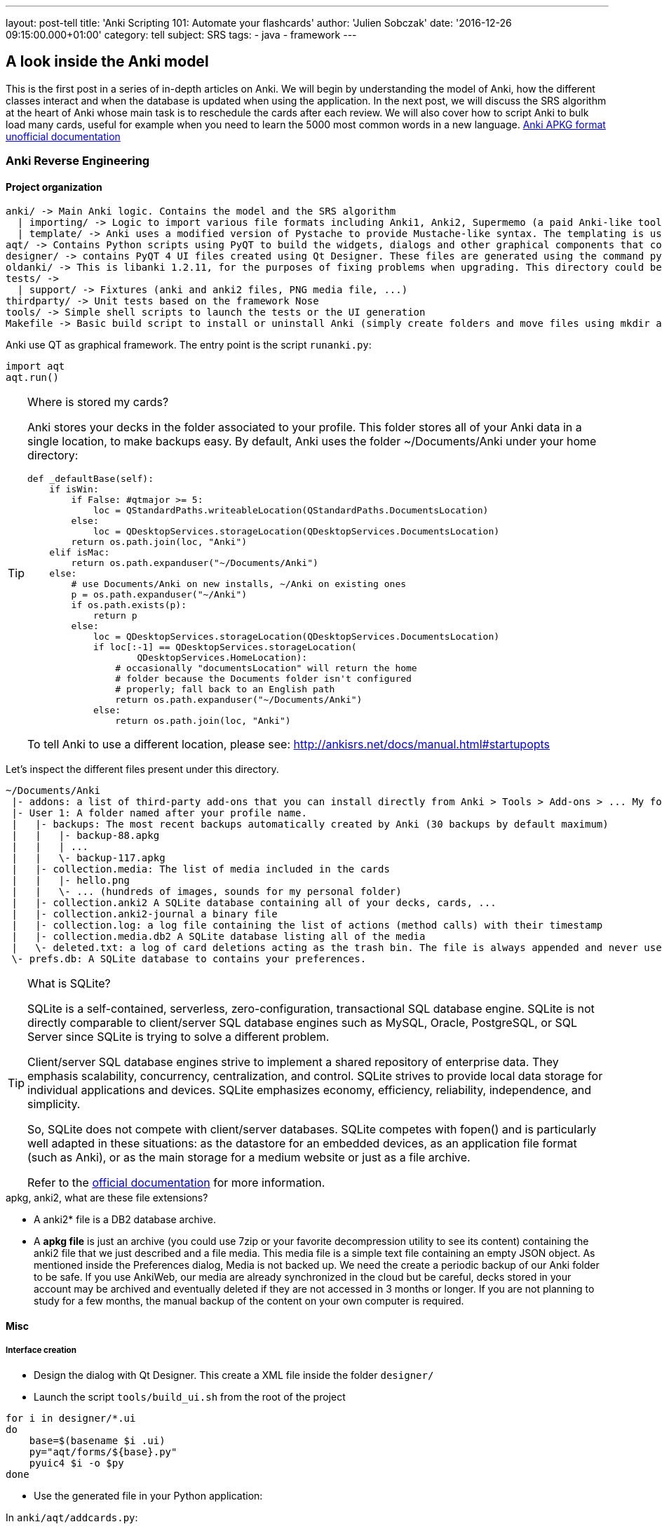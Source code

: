 ---
layout: post-tell
title: 'Anki Scripting 101: Automate your flashcards'
author: 'Julien Sobczak'
date: '2016-12-26 09:15:00.000+01:00'
category: tell
subject: SRS
tags:
- java
- framework
---


== A look inside the Anki model

This is the first post in a series of in-depth articles on Anki. We will begin by understanding the model of Anki, how the different classes interact and when the database is updated when using the application. In the next post, we will discuss the SRS algorithm at the heart of Anki whose main task is to reschedule the cards after each review. We will also cover how to script Anki to bulk load many cards, useful for example when you need to learn the 5000 most common words in a new language.
http://decks.wikia.com/wiki/Anki_APKG_format_documentation[Anki APKG format unofficial documentation]

=== Anki Reverse Engineering


==== Project organization

----
anki/ -> Main Anki logic. Contains the model and the SRS algorithm
  | importing/ -> Logic to import various file formats including Anki1, Anki2, Supermemo (a paid Anki-like tool)
  | template/ -> Anki uses a modified version of Pystache to provide Mustache-like syntax. The templating is using to render flashcards' content.
aqt/ -> Contains Python scripts using PyQT to build the widgets, dialogs and other graphical components that composed the Anki Desktop Application.
designer/ -> contains PyQT 4 UI files created using Qt Designer. These files are generated using the command pyuic4.
oldanki/ -> This is libanki 1.2.11, for the purposes of fixing problems when upgrading. This directory could be ignored.
tests/ ->
  | support/ -> Fixtures (anki and anki2 files, PNG media file, ...)
thirdparty/ -> Unit tests based on the framework Nose
tools/ -> Simple shell scripts to launch the tests or the UI generation
Makefile -> Basic build script to install or uninstall Anki (simply create folders and move files using mkdir and mv Unix commands)
----

Anki use QT as graphical framework. The entry point is the script `runanki.py`:

[source,python]
----
import aqt
aqt.run()
----



[TIP]
.Where is stored my cards?
====
Anki stores your decks in the folder associated to your profile. This folder stores all of your Anki data in a single location, to make backups easy. By default, Anki uses the folder ~/Documents/Anki under your home directory:

[source,python]
----
def _defaultBase(self):
    if isWin:
        if False: #qtmajor >= 5:
            loc = QStandardPaths.writeableLocation(QStandardPaths.DocumentsLocation)
        else:
            loc = QDesktopServices.storageLocation(QDesktopServices.DocumentsLocation)
        return os.path.join(loc, "Anki")
    elif isMac:
        return os.path.expanduser("~/Documents/Anki")
    else:
        # use Documents/Anki on new installs, ~/Anki on existing ones
        p = os.path.expanduser("~/Anki")
        if os.path.exists(p):
            return p
        else:
            loc = QDesktopServices.storageLocation(QDesktopServices.DocumentsLocation)
            if loc[:-1] == QDesktopServices.storageLocation(
                    QDesktopServices.HomeLocation):
                # occasionally "documentsLocation" will return the home
                # folder because the Documents folder isn't configured
                # properly; fall back to an English path
                return os.path.expanduser("~/Documents/Anki")
            else:
                return os.path.join(loc, "Anki")
----

To tell Anki to use a different location, please see: http://ankisrs.net/docs/manual.html#startupopts
====

Let's inspect the different files present under this directory.

----
~/Documents/Anki
 |- addons: a list of third-party add-ons that you can install directly from Anki > Tools > Add-ons > ... My folder is empty as I have no add-ons installed.
 |- User 1: A folder named after your profile name.
 |   |- backups: The most recent backups automatically created by Anki (30 backups by default maximum)
 |   |   |- backup-88.apkg
 |   |   | ...
 |   |   \- backup-117.apkg
 |   |- collection.media: The list of media included in the cards
 |   |   |- hello.png
 |   |   \- ... (hundreds of images, sounds for my personal folder)
 |   |- collection.anki2 A SQLite database containing all of your decks, cards, ...
 |   |- collection.anki2-journal a binary file
 |   |- collection.log: a log file containing the list of actions (method calls) with their timestamp
 |   |- collection.media.db2 A SQLite database listing all of the media
 |   \- deleted.txt: a log of card deletions acting as the trash bin. The file is always appended and never used directly by Anki.
 \- prefs.db: A SQLite database to contains your preferences.
----


[TIP]
.What is SQLite?
====
SQLite is a self-contained, serverless, zero-configuration, transactional SQL database engine. SQLite is not directly comparable to client/server SQL database engines such as MySQL, Oracle, PostgreSQL, or SQL Server since SQLite is trying to solve a different problem.

Client/server SQL database engines strive to implement a shared repository of enterprise data. They emphasis scalability, concurrency, centralization, and control. SQLite strives to provide local data storage for individual applications and devices. SQLite emphasizes economy, efficiency, reliability, independence, and simplicity.

So, SQLite does not compete with client/server databases. SQLite competes with fopen() and is particularly well adapted in these situations: as the datastore for an embedded devices, as an application file format (such as Anki), or as the main storage for a medium website or just as a file archive.

Refer to the https://www.sqlite.org/[official documentation] for more information.
====



[TIP]
.apkg, anki2, what are these file extensions?
- A anki2* file is a DB2 database archive.
- A *apkg file* is just an archive (you could use 7zip or your favorite decompression utility to see its content) containing the anki2 file that we just described and a file media. This media file is a simple text file containing an empty JSON object. As mentioned inside the Preferences dialog, Media is not backed up. We need the create a periodic backup of our Anki folder to be safe. If you use AnkiWeb, our media are already synchronized in the cloud but be careful, decks stored in your account may be archived and eventually deleted if they are not accessed in 3 months or longer. If you are not planning to study for a few months, the manual backup of the content on your own computer is required.



==== Misc

===== Interface creation

- Design the dialog with Qt Designer. This create a XML file inside the folder `designer/`

- Launch the script `tools/build_ui.sh` from the root of the project

[source,python]
----
for i in designer/*.ui
do
    base=$(basename $i .ui)
    py="aqt/forms/${base}.py"
    pyuic4 $i -o $py
done
----

- Use the generated file in your Python application:

In `anki/aqt/addcards.py`:

[source,python]
----
form = aqt.forms.addcards.Ui_Dialog()
----





=== Anki Database Schema

The best online description of the database schema is available on GitHub under the Android application source:
https://github.com/ankidroid/Anki-Android/wiki/Database-Structure

[TIP]
.How to inspect the Anki database?
- Download the SQLite DB Browser: http://sqlitebrowser.org/
- Unzip the .apkg file that has been generated
- Open the collection.anki2 with SQLiteBrowser (launch the executable on Windows) (be sure to consider all file extensions)
- You should see dialog like this:

image::{{ '/posts_resources/2016-12-26-anki-scripting/sqlitebrowser-anki2-collection.png' | prepend: site.baseurl}}


[source,sql]
----
-- Cards are what you review.
-- There can be multiple cards for each note, as determined by the Template.
CREATE TABLE cards (
    id              integer primary key,   -- The card id, could be generated randomly
                                           -- Anki uses the epoch milliseconds of when the card was created
    nid             integer not null,      -- nodes.id
    did             integer not null,      -- deck id (available in col table)
    ord             integer not null,      -- ordinal : identifies which of the card templates it corresponds to
                                           -- valid values are from 0 to num templates - 1
                                           -- see the model JSON representation (field tmpls)
    mod             integer not null,      -- modificaton time as epoch seconds
    usn             integer not null,      -- update sequence number: used to figure out diffs when syncing with AnkiWeb.
                                           -- value of -1 indicates changes that need to be pushed to server.
                                           --  usn < server usn indicates changes that need to be pulled from server.
    type            integer not null,      -- 0=new, 1=learning, 2=due
    queue           integer not null,      -- Same as type, but -1=suspended, -2=user buried, -3=sched buried
    due             integer not null,      -- Due is used differently for different card types:
                                           --   new queue: note id or random int
                                           --   due/rev queue: integer day, relative to the collection's creation time
                                           --   learning queue: integer timestamp
    ivl             integer not null,      -- interval (used in SRS algorithm). Negative = seconds, possitive = days
    factor          integer not null,      -- factor (used in SRS algorithm)
    reps            integer not null,      -- The number of reviews (used in SRS algorithm)
    lapses          integer not null,      -- The number of times the card went from a "was answered correctly"
                                           -- to "was answered incorrectly" state (used in SRS algorithm)
    left            integer not null,      -- reps left till graduation (used in SRS algorithm)
    odue            integer not null,      -- original due: only used when the card is currently in filtered deck
                                           -- (used in SRS algorithm)
    odid            integer not null,      -- original did: only used when the card is currently in filtered deck
                                           -- (used in SRS algorithm)
    flags           integer not null,      -- currently unused (always 0)
    data            text not null          -- currently unused (always empty string)
)
----

[source,sql]
----
-- The collection (contains one or many decks)
-- col contains a single row that holds various information about the collection
CREATE TABLE col (
    id              integer primary key,   -- An integer identifier (1, 2, 3,...)
                                           -- arbitrary number since there is only one row
    crt             integer not null,      -- Creation date, timestamp in seconds (1415070000 for the 2014, 4th November)
    mod             integer not null,      -- Modification date, timestamp in milliseconds.
                                           -- Last time you create a new card or study our flashcards. (
                                           -- 1466770067192 for the 2016, 24th June at 14:07)
    scm             integer not null,      -- Last schema modification date, timestamp in milliseconds
                                           -- If server scm is different from the client scm a full-sync is required
    ver             integer not null,      -- Schema version number of the record.
                                           -- Should be the same as constant SCHEMA_VERSION defined in anki/consts.py
    dty             integer not null,      -- No longer used. Use 0.
    usn             integer not null,      -- The update sequence number: used for finding diffs when syncingwith AnkiWeb
    ls              integer not null,      -- Last sync timestamp in ms.
    conf            text not null,         -- json object containing configuration options that are synced
                                           -- see below
    models          text not null,         -- json array of json objects containing the models (aka Note types)
                                           -- see below
    decks           text not null,         -- json array of json objects containing the deck
                                           -- see below
    dconf           text not null,         -- json array of json objects containing the deck options
                                           -- see below
    tags            text not null          -- a cache of tags used in the collection (probably for autocomplete etc)
                                           -- see below
)
----

Where:

- Field `conf` contains:

[source,json]
----
/* Various Deck configuration options used by the SRS algorithm */
{
    # review options
    'activeDecks': [1],                -- List of active decks
    'curDeck': 1,                      -- decks.id of the deck to highlight when opening Anki
    'newSpread': NEW_CARDS_DISTRIBUTE, -- whether new cards should be mixed with reviews, or shown first or last
                                       --   NEW_CARDS_DISTRIBUTE = 0
                                       --   NEW_CARDS_LAST = 1
                                       --   NEW_CARDS_FIRST = 2
    'collapseTime': 1200,              -- Used in SRS algorithm
    'timeLim': 0,                      -- Timeboxing limit when reviewing cards (0 => disabed)
    'estTimes': True,                  -- Unused
    'dueCounts': True,                 -- Unused
    # other config
    'curModel': None,                  -- Default model for new cards
    'nextPos': 1,                      -- "select max(due)+1 from cards where type = 0"
    'sortType': "noteFld",             -- On which columns to sort when retrieving cards? (Many options)
    'sortBackwards': False,            -- Should the order be reversed?
    'addToCur': True,                  -- add new to currently selected deck?
}
----

- Field `models` contains:

[source,json]
----
/* JSON representation of a ModelManager (anki/models.py) */
{
   ...
   "1355577990691":{
      "vers":[],
      "name":"1. Minimal Pairs",
      "tags":[],
      "did":1382740944947,
      "usn":336,
      "req":[
         [0,"any",[0,1,2,3,4,6,7]],
         [1,"any",[0,2,3,4,5,6,7]],
         [2,"all",[8]],
         [3,"all",[8]],
         [4,"all",[8,12]],
         [5,"all",[8,12]]
      ],
      "flds":[
         {"name":"Word 1",                    "media":[], "sticky":false, "rtl":false, "ord":0,  "font":"Arial", "size":20},
         {"name":"Recording 1",               "media":[], "sticky":false, "rtl":false, "ord":1,  "font":"Arial", "size":20},
         {"name":"Word 1 IPA",                "media":[], "sticky":false, "rtl":false, "ord":2,  "font":"Arial", "size":20},
         {"name":"Word 1 English",            "media":[], "sticky":false, "rtl":false, "ord":3,  "font":"Arial", "size":20},
         {"name":"Word 2",                    "media":[], "sticky":false, "rtl":false, "ord":4,  "font":"Arial", "size":20},
         {"name":"Recording 2",               "media":[], "sticky":false, "rtl":false, "ord":5,  "font":"Arial", "size":20},
         {"name":"Word 2 IPA",                "media":[], "sticky":false, "rtl":false, "ord":6,  "font":"Arial", "size":20},
         {"name":"Word 2 English",            "media":[], "sticky":false, "rtl":false, "ord":7,  "font":"Arial", "size":20},
         {"name":"Word 3",                    "media":[], "sticky":false, "rtl":false, "ord":8,  "font":"Arial", "size":20},
         {"name":"Recording 3",               "media":[], "sticky":false, "rtl":false, "ord":9,  "font":"Arial", "size":20},
         {"name":"Word 3 IPA",                "media":[], "sticky":false, "rtl":false, "ord":10, "font":"Arial", "size":20},
         {"name":"Word 3 English",            "media":[], "sticky":false, "rtl":false, "ord":11, "font":"Arial", "size":20},
         {"name":"Compare Word 2 to Word 3?", "media":[], "sticky":false, "rtl":false, "ord":12, "font":"Arial", "size":20}
      ],
      "sortf":0,
      "tmpls":[
         {
            "name":"Card 1",
            "qfmt":"<i>Do you hear</i><br><br>\n<div class=container>\n<div class=box>{{Word 1}}\n<span class=ipa>[{{Word 1 IPA}}]</span>\n<span class=translation>{{Word 1 English}}</span>\n</div>\n\n<div class=or><i> or </i></div>\n\n<div class=box>{{Word 2}}\n<span class=ipa>[{{Word 2 IPA}}]</span>\n<span class=translation>{{Word 2 English}}</span>\n</div>\n</div>\n<br>{{Recording 1}} ",
            "did":null,
            "bafmt":"",
            "afmt":"{{FrontSide}}\n\n<hr id=answer>\n\nYou heard: <div class=box>{{Word 1}}</div></b><br><br>\n\n{{Recording 1}}",
            "ord":0,
            "bqfmt":""
         },
         {
            "name":"Card 2",
            "qfmt":"<i>Do you hear</i><br><br>\n<div class=container>\n<div class=box>{{Word 1}}\n<span class=ipa>[{{Word 1 IPA}}]</span>\n<span class=translation>{{Word 1 English}}</span>\n</div>\n\n<div class=or><i> or </i></div>\n\n<div class=box>{{Word 2}}\n<span class=ipa>[{{Word 2 IPA}}]</span>\n<span class=translation>{{Word 2 English}}</span>\n</div>\n</div>\n<br>{{Recording 2}} \n\n",
            "did":null,
            "bafmt":"",
            "afmt":"{{FrontSide}}\n\n<hr id=answer>\n\nYou heard: <div class=box>{{Word 2}}</div></b><br><br>\n{{Recording 2}}\n  \n",
            "ord":1,
            "bqfmt":""
         },
         {
            "name":"Card 3",
            "qfmt":"{{#Word 3}}\n<i>Do you hear</i><br><br>\n<div class=container>\n<div class=box>{{Word 1}}\n<span class=ipa>[{{Word 1 IPA}}]</span>\n<span class=translation>{{Word 1 English}}</span>\n</div>\n\n<div class=or><i> or </i></div>\n\n<div class=box>{{Word 3}}\n<span class=ipa>[{{Word 3 IPA}}]</span>\n<span class=translation>{{Word 3 English}}</span>\n</div>\n</div>\n<br>{{Recording 3}} \n{{/Word 3}}",
            "did":null,
            "bafmt":"",
            "afmt":"{{FrontSide}}\n\n<hr id=answer>\n\nYou heard: <div class=box>{{Word 3}}</div></b><br><br>\n\n{{Recording 3}}",
            "ord":2,
            "bqfmt":""
         },
         {
            "name":"Card 4",
            "qfmt":"{{#Word 3}}\n<i>Do you hear</i><br><br>\n<div class=container>\n<div class=box>{{Word 1}}\n<span class=ipa>[{{Word 1 IPA}}]</span>\n<span class=translation>{{Word 1 English}}</span>\n</div>\n\n<div class=or><i> or </i></div>\n\n<div class=box>{{Word 3}}\n<span class=ipa>[{{Word 3 IPA}}]</span>\n<span class=translation>{{Word 3 English}}</span>\n</div>\n</div>\n<br>{{Recording 1}} \n{{/Word 3}}",
            "did":null,
            "bafmt":"",
            "afmt":"{{FrontSide}}\n\n<hr id=answer>\n\nYou heard: <div class=box>{{Word 1}}</div></b><br><br>\n\n{{Recording 1}}",
            "ord":3,
            "bqfmt":""
         },
         {
            "name":"Card 5",
            "qfmt":"{{#Compare Word 2 to Word 3?}}\n{{#Word 3}}\n<i>Do you hear</i><br><br>\n<div class=container>\n<div class=box>{{Word 2}}\n<span class=ipa>[{{Word 2 IPA}}]</span>\n<span class=translation>{{Word 2 English}}</span>\n</div>\n\n<div class=or><i> or </i></div>\n\n<div class=box>{{Word 3}}\n<span class=ipa>[{{Word 3 IPA}}]</span>\n<span class=translation>{{Word 3 English}}</span>\n</div>\n</div>\n<br>{{Recording 2}} \n{{/Word 3}}\n{{/Compare Word 2 to Word 3?}}",
            "did":null,
            "bafmt":"",
            "afmt":"{{FrontSide}}\n\n<hr id=answer>\n\nYou heard: <div class=box>{{Word 2}}</div></b><br><br>\n\n{{Recording 2}}",
            "ord":4,
            "bqfmt":""
         },
         {
            "name":"Card 6",
            "qfmt":"{{#Compare Word 2 to Word 3?}}\n{{#Word 3}}\n<i>Do you hear</i><br><br>\n<div class=container>\n<div class=box>{{Word 2}}\n<span class=ipa>[{{Word 2 IPA}}]</span>\n<span class=translation>{{Word 2 English}}</span>\n</div>\n\n<div class=or><i> or </i></div>\n\n<div class=box>{{Word 3}}\n<span class=ipa>[{{Word 3 IPA}}]</span>\n<span class=translation>{{Word 3 English}}</span>\n</div>\n</div>\n<br>{{Recording 3}} \n{{/Word 3}}\n{{/Compare Word 2 to Word 3?}}",
            "did":null,
            "bafmt":"",
            "afmt":"{{FrontSide}}\n\n<hr id=answer>\n\nYou heard: <div class=box>{{Word 3}}</div></b><br><br>\n\n{{Recording 3}}",
            "ord":5,
            "bqfmt":""
         }
      ],
      "mod":1466769421,
      "latexPost":"\\end{document}",
      "type":0,
      "id":1355577990691,
      "css":".card {\n font-family: arial;\n font-size: 20px;\n text-align: center;\n color: black;\n background-color: white;\n}\n.box {\n display:inline-block;\nborder:2px solid black;\npadding:5px;\nfont-size:1.4em\n}\n\n.ipa {\nfont-size:0.7em;\ndisplay:block;\ncolor:blue;\npadding:0 0 5px 0px;\n}\n\n.container {\nborder:0px solid;\ndisplay:table;\nmargin:auto;\n}\n\n.or {\ndisplay:table-cell;\nvertical-align:middle;\npadding:0 10px\n}\n.translation {\nfont-size:0.6em;\ndisplay:block;\ncolor:gray;\n}\n",
      "latexPre":"\\documentclass[12pt]{article}\n\\special{papersize=3in,5in}\n\\usepackage{amssymb,amsmath}\n\\pagestyle{empty}\n\\setlength{\\parindent}{0in}\n\\begin{document}\n"
   }
}
----

[source,json]
----
{
    css : "CSS, shared for all templates",
    did :
        "Long specifying the id of the deck that cards are added to by default",
    flds : [
             "JSONArray containing object for each field in the model as follows:",
             {
               font : "display font",
               media : "array of media. appears to be unused",
               name : "field name",
               ord : "ordinal of the field - goes from 0 to num fields -1",
               rtl : "boolean, right-to-left script",
               size : "font size",
               sticky : "sticky fields retain the value that was last added
                           when adding new notes"
             }
           ],
    id : "model ID, matches cards.mid",
    latexPost : "String added to end of LaTeX expressions (usually \\end{document})",
    latexPre : "preamble for LaTeX expressions",
    mod : "modification time in milliseconds",
    name : "model name",
    req : [
            "Array of arrays describing which fields are required
                for each card to be generated",
            [
              "array index, 0, 1, ...",
              '? string, "all"',
              "another array",
              ["appears to be the array index again"]
            ]
          ],
    sortf : "Integer specifying which field is used for sorting in the browser",
    tags : "Anki saves the tags of the last added note to the current model",
    tmpls : [
              "JSONArray containing object of CardTemplate for each card in model",
              {
                afmt : "answer template string",
                bafmt : "browser answer format:
                          used for displaying answer in browser",
                bqfmt : "browser question format:
                          used for displaying question in browser",
                did : "deck override (null by default)",
                name : "template name",
                ord : "template number, see flds",
                qfmt : "question format string"
              }
            ],
    type : "Integer specifying what type of model. 0 for standard, 1 for cloze",
    usn : "usn: Update sequence number: used in same way as other usn vales in db",
    vers : "Legacy version number (unused)"
}
----


- Field `decks` contains:

[source,json]
----
/* JSON representation of a DeckManager (anki/decks.py). One key-value for each deck present in this collection */
{
   "1":{
      "desc":"",
      "name":"Default",
      "extendRev":50,
      "usn":0,
      "collapsed":false,
      "browserCollapsed":true,
      "newToday":[598,0],
      "timeToday":[598,0],
      "dyn":0,
      "extendNew":10,
      "conf":1,
      "revToday":[598,0],
      "lrnToday":[598,0],
      "id":1,
      "mod":1417423954
   }
}

{
    name: "name of deck",
    extendRev: "extended review card limit (for custom study)",
    usn: "usn: Update sequence number: used in same way as other usn vales in db",
    collapsed: "true when deck is collapsed",
    browserCollapsed: "true when deck collapsed in browser",
    newToday: "two number array used somehow for custom study",
    timeToday: "two number array used somehow for custom study",
    dyn: "1 if dynamic (AKA filtered) deck",
    extendNew: "extended new card limit (for custom study)",
    conf: "id of option group from dconf in `col` table",
    revToday: "two number array used somehow for custom study",
    lrnToday: "two number array used somehow for custom study",
    id: "deck ID (automatically generated long)",
    mod: "last modification time",
    desc: "deck description"
}
----

- Field `dconf` contains:

[source,sql]
----
/* JSON representation of a Deck Configuration */


image::{{ '/posts_resources/2016-12-26-anki-scripting/deck-configuration.png' | prepend: site.baseurl}}

{
   "1":{

      "id":1,
      "name":"Default",
      "maxTaken":60,
      "timer":0,
      "autoplay":true,
      "replayq":true,
      "dyn":false,
      "usn":47,
      "mod":1419273593,

      "new":{
         "delays":[1,10],
         "order":0,
         "perDay":1000,
         "ints":[1,4,7],
         "initialFactor":2500,
         "bury":true,
         "separate":true
      },

      "rev":{
         "perDay":100,
         "ease4":1.3,
         "ivlFct":1,
         "maxIvl":36500,
         "bury":true,
         "minSpace":1,
         "fuzz":0.05
      },

      "lapse":{
         "delays":[10],
         "mult":0,
         "minInt":1,
         "leechFails":8,
         "leechAction":0
      }

   }
}
----

- Field `tags` contains:

[source,json]
----
/* JSON representation of TagManager (anki/tags.py). Contains all tags in the collection with the usn number. (see above) */
{
   "Web":336,
   "Git":336,
   "Java":336,
   "vi":336,
   "Hadoop":336,
   "Productivity":336,
   "Python":336,
   "Refactoring":336,
   "ElasticSearch":336,
   "Bash":336,
   "Training":336,
   "Eclipse":336,
   "Gradle":336,
   "Craftsmanship":336,
   "Patterns":336,
   "Spring":336,
   "Memory":336,
   "Concurrency":336,
   "Algorithms":336,
}
----

[source,sql]
----
-- Deletion log (content of the file deleted.txt in your Anki home directory)
-- Contains deleted cards, notes, and decks that need to be synced.
-- usn ,
-- oid is the original id.
-- type: 0 for a card, 1 for a note and 2 for a deck
CREATE TABLE graves (
    usn             integer not null,   -- should be set to -1
    oid             integer not null,   -- original id of the Card/Note/Deck
    type            integer not null    -- type: 0 for a card, 1 for a note and 2 for a deck
)
----

[source,sql]
----
-- Notes contain the raw information that is formatted into a number of cards
-- according to the models
CREATE TABLE notes (
    id              integer primary key,   -- The note id, epoch seconds of when the note was created
    guid            text not null,         -- A globally unique identifier (G8c7ZUgMvt) generated randomly,
                                           -- almost certainly used for syncing
    mid             integer not null,      -- The model id
    mod             integer not null,      -- Modification timestamp, epoch seconds
    usn             integer not null,      -- update sequence number: for finding diffs when syncing with AnkiWeb.
                                           -- See the description in the cards table for more info
    tags            text not null,         -- A space-separated list of tags
                                           -- includes space at the beginning and end, for LIKE "% tag %" queries
    flds            text not null,         -- the values of the fields in this note. separated by 0x1f (31) character.
                                           -- For example, contains: <question>\x1f<answer>.
    sfld            integer not null,      -- sort field: used for quick sorting and duplicate check
                                           -- The value of the field having the index 'sortf' as defined by the model
    csum            integer not null,      -- Field checksum used for duplicate check.
                                           -- 32 bits unsigned integer of the first 8 digits of sha1 hash of the first field of the note
    flags           integer not null,      -- unused. Always 0
    data            text not null          -- unused. Always an empty string
)
----

[source,sql]
----
-- revlog is a review history; it has a row for every review you've ever done!
CREATE TABLE revlog (
    id              integer primary key,   -- Epoch-seconds timestamp of when you did the review. Initialized to "int(time.time()*1000)"
    cid             integer not null,      -- cards.id
    usn             integer not null,      -- The update sequence number of the collection: for finding diffs when syncing
                                           -- See the description in the cards table for more info
    ease            integer not null,      -- Which button you pushed to score your recall. 1(wrong), 2(hard), 3(ok), 4(easy)
    ivl             integer not null,      -- Interval. Used by SRS algorithm
    lastIvl         integer not null,      -- Last Interval. Used by SRS algorithm
    factor          integer not null,      -- Factor. Used by SRS algorithm
    time            integer not null,      -- How many milliseconds your review took, up to 60000 (60s)
    type            integer not null       -- 0=lrn, 1=rev, 2=relrn, 3=cram
)
----



=== Anki Media Database Schema

[source,sql]
----
CREATE TABLE media (
 fname text not null primary key, -- The filename relative (no path, filename is always relative to media directory)
 csum text,                       -- SHA1 hash on the media file content (null indicates deleted file)
 mtime int not null,              -- mtime of media file. Zero if deleted
 dirty int not null               -- 0 if file up-to-date
)

-- Only one row present
CREATE TABLE meta (
 dirMod int,   -- _mtime of the folder containing the media
 lastUsn int   -- Last synch update timestamp concerning the media folder only (different from Cards USN)
)
----




=== Step by Step

In this part, we will create a new deck and add a new card from scratch using a fresh anki installation.

How to inspect database changes when using Anki?

We could use the sqlite CLI to generate dump before and after each operation executed through the Anki Desktop application.
Download the executable : https://www.sqlite.org/download.html (check the mention "including the command-line shell program" is present on the binary description).

Place the sqlite3.exe along your collection.anki2 file.
Open a interpreter prompt (cmd on Windows)

----
$ sqlite3 collection.anki2
sqlite>.databases
seq name  file
--- ----- --------------------
0   main  C:\collection.anki2
sqlite>.once dump.sql
sqlite>.dump
----

By default, sqlite3 sends query results to standard output. So, we use the ".once" command to redirect query results to a file.
(Use the ".output" option to redirect all commands and not just the next one).
Check the official documentation for help about the CLI options: https://www.sqlite.org/cli.html

With the generated dumps, we just have to compare the table data to determine what what exactly update by Anki. So, let's go!




To force Anki to use a fresh installation, we will override the folder location to point to an empty directory (see http://ankisrs.net/docs/manual.html#startupopts for more information about the option -b)

On Windows, just click right on the icon and update the target field to add the option. Ex:
`"C:\Program Files (x86)\Anki\anki.exe" -b "D:\AnkiTmp"`

Relaunch Anki, select your language, and the home screen should appear, containing only the deck "Default":

image::{{ '/posts_resources/2016-12-26-anki-scripting/anki-home.png' | prepend: site.baseurl}}

> dump_1_clean.sql

By default, Anki creates the default collection. This is the only row present in database at first:

[source,sql]
----
INSERT INTO "col"(id, crt, mod, scm, ver, dty, usn, ls, conf, models, decks, dconf, tags)
  VALUES(1,1468375200,1468406322822,1468406322821,11,0,0,0,'{"nextPos": 1, "estTimes": true, "activeDecks": [1], "sortType": "noteFld", "timeLim": 0, "sortBackwards": false, "addToCur": true, "curDeck": 1, "newBury": true, "newSpread": 0, "dueCounts": true, "curModel": "1468406322821", "collapseTime": 1200}','{"1468406322818": {"vers": [], "name": "Cloze", "tags": [], "did": 1, "usn": -1, "flds": [{"size": 20, "name": "Text", "media": [], "rtl": false, "ord": 0, "font": "Arial", "sticky": false}, {"size": 20, "name": "Extra", "media": [], "rtl": false, "ord": 1, "font": "Arial", "sticky": false}], "sortf": 0, "latexPre": "\\documentclass[12pt]{article}\n\\special{papersize=3in,5in}\n\\usepackage[utf8]{inputenc}\n\\usepackage{amssymb,amsmath}\n\\pagestyle{empty}\n\\setlength{\\parindent}{0in}\n\\begin{document}\n", "tmpls": [{"afmt": "{{cloze:Text}}<br>\n{{Extra}}", "name": "Cloze", "qfmt": "{{cloze:Text}}", "did": null, "ord": 0, "bafmt": "", "bqfmt": ""}], "latexPost": "\\end{document}", "type": 1, "id": "1468406322818", "css": ".card {\n font-family: arial;\n font-size: 20px;\n text-align: center;\n color: black;\n background-color: white;\n}\n\n.cloze {\n font-weight: bold;\n color: blue;\n}", "mod": 1468406322}, "1468406322819": {"vers": [], "name": "Basic (optional reversed card)", "tags": [], "did": 1, "usn": -1, "req": [[0, "all", [0]], [1, "all", [1, 2]]], "flds": [{"size": 20, "name": "Front", "media": [], "rtl": false, "ord": 0, "font": "Arial", "sticky": false}, {"size": 20, "name": "Back", "media": [], "rtl": false, "ord": 1, "font": "Arial", "sticky": false}, {"size": 20, "name": "Add Reverse", "media": [], "rtl": false, "ord": 2, "font": "Arial", "sticky": false}], "sortf": 0, "latexPre": "\\documentclass[12pt]{article}\n\\special{papersize=3in,5in}\n\\usepackage[utf8]{inputenc}\n\\usepackage{amssymb,amsmath}\n\\pagestyle{empty}\n\\setlength{\\parindent}{0in}\n\\begin{document}\n", "tmpls": [{"afmt": "{{FrontSide}}\n\n<hr id=answer>\n\n{{Back}}", "name": "Card 1", "qfmt": "{{Front}}", "did": null, "ord": 0, "bafmt": "", "bqfmt": ""}, {"afmt": "{{FrontSide}}\n\n<hr id=answer>\n\n{{Front}}", "name": "Card 2", "qfmt": "{{#Add Reverse}}{{Back}}{{/Add Reverse}}", "did": null, "ord": 1, "bafmt": "", "bqfmt": ""}], "latexPost": "\\end{document}", "type": 0, "id": "1468406322819", "css": ".card {\n font-family: arial;\n font-size: 20px;\n text-align: center;\n color: black;\n background-color: white;\n}\n", "mod": 1468406322}, "1468406322821": {"vers": [], "name": "Basic", "tags": [], "did": 1, "usn": -1, "req": [[0, "all", [0]]], "flds": [{"size": 20, "name": "Front", "media": [], "rtl": false, "ord": 0, "font": "Arial", "sticky": false}, {"size": 20, "name": "Back", "media": [], "rtl": false, "ord": 1, "font": "Arial", "sticky": false}], "sortf": 0, "latexPre": "\\documentclass[12pt]{article}\n\\special{papersize=3in,5in}\n\\usepackage[utf8]{inputenc}\n\\usepackage{amssymb,amsmath}\n\\pagestyle{empty}\n\\setlength{\\parindent}{0in}\n\\begin{document}\n", "tmpls": [{"afmt": "{{FrontSide}}\n\n<hr id=answer>\n\n{{Back}}", "name": "Card 1", "qfmt": "{{Front}}", "did": null, "ord": 0, "bafmt": "", "bqfmt": ""}], "latexPost": "\\end{document}", "type": 0, "id": "1468406322821", "css": ".card {\n font-family: arial;\n font-size: 20px;\n text-align: center;\n color: black;\n background-color: white;\n}\n", "mod": 1468406322}, "1468406322820": {"vers": [], "name": "Basic (and reversed card)", "tags": [], "did": 1, "usn": -1, "req": [[0, "all", [0]], [1, "all", [1]]], "flds": [{"size": 20, "name": "Front", "media": [], "rtl": false, "ord": 0, "font": "Arial", "sticky": false}, {"size": 20, "name": "Back", "media": [], "rtl": false, "ord": 1, "font": "Arial", "sticky": false}], "sortf": 0, "latexPre": "\\documentclass[12pt]{article}\n\\special{papersize=3in,5in}\n\\usepackage[utf8]{inputenc}\n\\usepackage{amssymb,amsmath}\n\\pagestyle{empty}\n\\setlength{\\parindent}{0in}\n\\begin{document}\n", "tmpls": [{"afmt": "{{FrontSide}}\n\n<hr id=answer>\n\n{{Back}}", "name": "Card 1", "qfmt": "{{Front}}", "did": null, "ord": 0, "bafmt": "", "bqfmt": ""}, {"afmt": "{{FrontSide}}\n\n<hr id=answer>\n\n{{Front}}", "name": "Card 2", "qfmt": "{{Back}}", "did": null, "ord": 1, "bafmt": "", "bqfmt": ""}], "latexPost": "\\end{document}", "type": 0, "id": "1468406322820", "css": ".card {\n font-family: arial;\n font-size: 20px;\n text-align: center;\n color: black;\n background-color: white;\n}\n", "mod": 1468406322}}','{"1": {"name": "Default", "extendRev": 50, "usn": 0, "collapsed": false, "newToday": [0, 0], "timeToday": [0, 0], "dyn": 0, "extendNew": 10, "conf": 1, "revToday": [0, 0], "lrnToday": [0, 0], "id": 1, "mod": 1468406321, "desc": ""}}','{"1": {"name": "Default", "replayq": true, "lapse": {"leechFails": 8, "minInt": 1, "delays": [10], "leechAction": 0, "mult": 0}, "rev": {"perDay": 100, "ivlFct": 1, "maxIvl": 36500, "minSpace": 1, "ease4": 1.3, "bury": true, "fuzz": 0.05}, "timer": 0, "maxTaken": 60, "usn": 0, "new": {"separate": true, "delays": [1, 10], "perDay": 20, "ints": [1, 4, 7], "initialFactor": 2500, "bury": true, "order": 1}, "autoplay": true, "id": 1, "mod": 0}}','{}');
----

Let's try to create a new deck.

==== Deck creation

image::{{ '/posts_resources/2016-12-26-anki-scripting/anki-new_deck.png' | prepend: site.baseurl}}

> dump_2_new_deck.sql

Internally Anki just update the default collection to add the new deck in the `dconf` field:

[source,json]
----
{
  "1":             { "name": "Default" ... }
  "1468406431488": {"name": "French",  ... }
}
----

The code: (`aqt/deckbrowser.py#53`)

[source,python]
----
deck = getOnlyText(_("Name for deck:"))
if deck:
    self.mw.col.decks.id(deck)
----

And in `anki/decks.py#125`:

[source,python]
----
def id(self, name, create=True, type=defaultDeck):
    "Add a deck with NAME. Reuse deck if already exists. Return id as int."
----

==== Card creation

image::{{ '/posts_resources/2016-12-26-anki-scripting/anki-new_card.png' | prepend: site.baseurl}}

> dump_3_new_card.sql

Anki update the collection to add the new tag (field `tags`):

[source,sql]
----
UPDATE col SET tags = '{"vocabulary": -1}' WHERE id = 1
-1 is used to tell Anki to synchronize this tag with the server on the next synchronization with AnkiWeb.
----

Anki inserts a new row in the table `notes`:

[source,sql]
----
INSERT INTO "notes" VALUES(1468406595423,'c}s`dBG4e-',1468406557944,1468406609,-1,' vocabulary ','PainBread','Pain',2687916407,0,'');
----

And a new single row in the table `cards` as it is a Basic card:

[source,sql]
----
INSERT INTO "cards" VALUES(1468406609380,1468406595423,1468406570134,0,1468406609,-1,0,0,1,0,0,0,0,0,0,0,0,'');
----


The code: (`aqt/addcards.py`)

On dialog opening:

[source,python]
----
def __init__(self, mw):
    f = self.mw.col.newNote()
    self.editor.setNote(f, focus=True)

When clicking on the Add button:

def addCards(self):
    self.editor.saveTags()
    self.editor.saveAddModeVars()
    note = self.editor.note
    note = self.addNote(note)

def saveTags(self):
    self.note.tags = self.mw.col.tags.canonify(
        self.mw.col.tags.split(self.tags.text()))
    self.tags.setText(self.mw.col.tags.join(self.note.tags).strip())

def saveAddModeVars(self):
    # save tags to model
    m = self.note.model()
    m['tags'] = self.note.tags
    self.mw.col.models.save(m)

def addNote(self, note):
    note.model()['did'] = self.deckChooser.selectedId()
    cards = self.mw.col.addNote(note)
----

In `anki/collection.py`:

[source,python]
----
def addNote(self, note):
    "Add a note to the collection. Return number of new cards."
----


image::{{ '/posts_resources/2016-12-26-anki-scripting/anki-new_reversed_card.png' | prepend: site.baseurl}}

> dump_4_new_reversed_card.sql

Adding a reversed card does not change anything in the UI code. The only difference is the previous method addNode defined in collection.py will returned two cards instead of one in our first card example. In database, two rows will be added in the table `cards`:

[source,sql]
----
INSERT INTO "notes" VALUES(1468406642317,'OfSY=ipt]-',1468406557940,1468406643,-1,' vocabulary ','CarVoiture','Car',3158811612,0,'');
INSERT INTO "cards" VALUES(1468406643702,1468406642317,1468406570134,0,1468406643,-1,0,0,2,0,0,0,0,0,0,0,0,'');
INSERT INTO "cards" VALUES(1468406643703,1468406642317,1468406570134,1,1468406643,-1,0,0,2,0,0,0,0,0,0,0,0,'');
----


==== Studying

Studying is the act of reviewing our previously created card. After each review, the SRS algorithm runs to reschedule the card. The metadata required by the algorithm are updated to reflect the new due date.

image::{{ '/posts_resources/2016-12-26-anki-scripting/anki-study.png' | prepend: site.baseurl}}

image::{{ '/posts_resources/2016-12-26-anki-scripting/anki-study_card.png' | prepend: site.baseurl}}

For this card, we choose the second button, to check the card in 10 minutes from now.

> dump_5_study_card.sql
> dump_6_study_card_answer.sql (10 min)
> dump_7_finish_study.sql

[source,sql]
----
UPDATE cards
SET type   = 1          -- new => learning
    queue  = 1          -- new queue => learning queue
    due    = 1468407304 -- now + 10 minutes
    ivl    = 0          -- 1 day
    reps   = 1          -- We just did the first review!
    lapses = 0          -- We don't have forgot the answer
    left   = 1001       -- 1001 repetitions left till graduation
WHERE id = 1468406609380
----

We register the review in the table `revlog`:

[source,sql]
----
INSERT INTO "revlog" (id, cid, usn, ease, ivl, lastIvl, factor, time, type)
    VALUES(
        1468406665035,
        1468406609380, -- card id
        -1,            -- to send on next synchronization
        2,             --
        -600,          -- negative = second (10 minutes)
        -60,           -- last ivl was 1 minutes
        0,
        2016,          -- 2 seconds to answer
        0              -- learning
    );
----

In the code: (`aqt/reviewer.py#259`)

[source,python]
----
def _answerCard(self, ease):
    "Reschedule card and show next."
    self.mw.col.sched.answerCard(self.card, ease)
    self.mw.autosave()
    self.nextCard()
----

Where `answerCard` is defined in `anki/sched.py#58`:

[source,python]
----
def answerCard(self, card, ease):
    "Entry point to the SRS algorithm"
----

In `anki/collection.py#136`:

[source,python]
----
def autosave(self):
    "Save if 5 minutes has passed since last save."
    if time.time() - self._lastSave > 300:
        self.save()
----

This method `autosave` explain why Anki need to save when we quit the application. Anki does not save systematically after each command but wait 5 minutes between two saves to minimize the interaction with the database.


We have seen how Anki works under the hood when we add a new deck or a new card and what happens when we practice. We understand the database schema and the main API of Anki. In the next post, we are going to use this knowledge to create programmatically thousands of cards in less than one second without interacting with the Anki application!



== Anki Scripting Background

Adding a new flashcard is the starting point to learn something new. You could customize the content of your flashcard: add a sound with the prununciation of a new word, add a new funny picture to make it more memorable, choose the right word according to your current level on the subject, and so one. But creating flashcards through the UI is time-consuming. What if we need to create thousands of flashcards to learn the 5000 most common words in a particular language?

Anki is an open-source solution, published on GitHub. Code source is accessible to anyone going on the repository. With minimal programming skills, it is easy to script Anki to add new flashcards. Several options are possible:
- insert data directly in the SQLite database used by Anki to store the data permanently
- write a Python program to use the internal API of Anki

This post will concentrate on the second option. The first option could be implemented based on the information published in the first post of this serie but is not the optimal solution (high coupling, necessity to specify all fields when most of them are useless for us). This solution was already partially [documented online](http://decks.wikia.com/wiki/Anki_APKG_format_documentation). The Python solution is more powerful. You could use a Python module to read a PDF or an Epub and generate the associated flashcards or you could use the Google Images API to retrieve funny pictures to integrate in our flashcards. The only limit is our imagination.

Before tackling of problem of bulk loading, let's get started with a more basic use case to help us familiarize with the Anki API. We will export all our flashcards to HTML, probably the most universal format today. If one day, we choose an alternative solution, it would be easy to import our cards to this other tool (most modern tool like Evernote, Google Drive, and many others offers a REST API).



== Case Study: Exporting our collection in raw HTML

Let's begin with a basic version to dump each card answer in its own HTML file.

First, we create a new file `generate_site.py` inside a new folder `userscripts` at the root of the Anki project. The folder hierarchy should be:

----
anki/
  anki/
  aqt/
  ..
  userscripts/
    generate_site.py
----

We need to include the anki source in our path to be able to exploit Anki API:

[source,python]
----
sys.path.append("../anki")
from anki.storage import Collection # OK
----

We define constants to configure our environment:

[source,python]
----
PROFILE_HOME = "~/Documents/Anki/User 1"
OUTPUT_DIRECTORY = "/tmp/out"
----

We start by loading the existing anki collection:

[source,python]
----
cpath = os.path.join(PROFILE_HOME, "collection.anki2")
col = Collection(cpath, log=True) # Entry point to the API
----

The class Collection contains a long list of methods and attributes to access the nodes, the cards, and the models.
We use the method `findCards` to restrict the cards to export:


[source,python]
----
for cid in col.findCards("tag:Git"):

    card = col.getCard(cid)

    # Retrieve the node to determine the card type model
    note = col.getNote(card.nid)
    model = col.models.get(note.mid)

    # Card contains the index of the template to use
    template = model['tmpls'][card.ord]

    # We use a convenient method to evaluate the templates (question/answer)
    rendering = col.renderQA([cid], "card")[0] # Only one element when coming from a given card (cid)
                                               # Could be more when passing a note of type "Basic (with reversed card)"
    question = rendering['q']
    answer = rendering['a']

    css = model['css']

    html = """<!doctype html>
<html lang="fr">
<head>
  <meta charset="utf-8">
  <title>Card</title>
  <style>
  %s
  </style>
</head>
<body>
  <div class="card">
  %s
  </div>
</body>
</html>""" % (css, answer)

    card_filename = "card-%s.html" % cid
    card_file = codecs.open(os.path.join(OUTPUT_DIRECTORY, card_filename), "w", "utf-8")
    card_file.write(html)
    card_file.close()
----

The code iterate over the card identifiers and begin by collecting required informations about the card (template, css, ...).
Once this is done, we create the HTML content by injecting the model CSS and the rendered card content (fields are replaced by values with the method `renderQA`).

When running, the program generate a list of files inside the folder defined by the constant `OUTPUT_DIRECTORY`. Here is the content of the file `card-1429876617511.html`:

image::{{ '/posts_resources/2016-12-26-anki-scripting/card-export-html.png' | prepend: site.baseurl}}

To generate an index page listing all the exported cards, we need to update the previous code to store the list of processed card:

[source,python]
----
cards = {} # Keep a log of processed cards
for cid in col.findCards("tag:Git"):
    # ...
    cards[cid] = {
        'file': card_filename,
        'question': question
    }
----

Next, we iterate over this list to generate an HTML list before injecting it in an HTML document:

[source,python]
----
card_list = ''
for cid, props in cards.iteritems():
    card_list += "<li><a href=\"%s\">%s</a></li>" % (props['file'], props['question'])

html = """<!doctype html>
<html lang="fr">
<head>
  <meta charset="utf-8">
  <title>Anki Export</title>
</head>
<body>
  <ul>
  %s
  </ul>
</body>
</html>""" % (card_list)

index_filename = "index.html"
index_file = codecs.open(os.path.join(OUTPUT_DIRECTORY, index_filename), "w", "utf-8")
index_file.write(html)
index_file.close()
----

When running the program, a new file index.html is generated inside the target directory:

image::{{ '/posts_resources/2016-12-26-anki-scripting/cards-export-HTML.png' | prepend: site.baseurl}}

The code works but there remains a concern to address: the medias.
Indeed, cards could references external resources like images or sounds all stored in a single folder `collection.media` under your profile directory. So, we need to extract there resources too and update the links inside the card text to reflect the new location.

A basic strategy could be to duplicate the whole folder. To avoid copying resources from cards that we don't want to export, we will instead copy each file independantly while processing the card. So, we have to update the card processing code again:


[source,python]
----
for cid in col.findCards("tag:Git"):
    # ...
    rendering = col.renderQA([cid], "card")[0]
    question = extractMedia(rendering['q'])
    answer = extractMedia(rendering['a'])


def extractMedia(text):
    regex = r'<img src="(.*?)"\s?/?>'
    pattern = re.compile(regex)

    src_media_folder = os.path.join(PROFILE_HOME, "collection.media/")
    dest_media_folder = os.path.join(OUTPUT_DIRECTORY, "medias")

    # Create target directory if not exists
    if not os.path.exists(dest_media_folder):
        os.makedirs(dest_media_folder)

    # Copy each images referenced by this card
    for (media) in re.findall(pattern, text):
        src = os.path.join(src_media_folder, media)
        dest = os.path.join(dest_media_folder, media)
        shutil.copyfile(src, dest)

    # And don't forget to change the href attribute to reflect the new location
    text_with_prefix_folder = re.sub(regex, r'<img src="medias/\1" />', text)

    return text_with_prefix_folder
----

When running the program again, you should now see a new folder medias:

----
out/
  medias/
    paste-2911987826689.jpg
----

If we open the associated card in our browser, we should see this picture displayed correctly:

image::{{ '/posts_resources/2016-12-26-anki-scripting/card-export-img.png' | prepend: site.baseurl}}


Great! We have successfully exported our anki collection in a standard format but the result does not look good. Let's add a little bit of JavaScript and CSS to make the application more delightful.

What we want is a basic single-page application (SPA) to quickly display our flashcards. A search field will be available at the top of the page to help us filter the cards. Flashcard content will only be displayed when selecting the flashcard title in the list. The following is a draft of this demonstration application:

image::{{ '/posts_resources/2016-12-26-anki-scripting/sqlitebrowser-anki2-collection.png' | prepend: site.baseurl}}
TODO draw a dessin on the tablet

To add dynamic behaviour to our SPA, we will use AngularJS. AngularJS keep our code clean by separating our model from the view and controller (Pattern MVC). To do that, we are going to convert the static HTML list of cards to JSON format:

[source,python]
----
card_list = '['
for cid, props in cards.iteritems():
    card_list += "{ 'name': \"%s\", 'file': '%s', 'tags': [ %s ] },\n" % (
        props['name'], props['question_file'], props['answer_file'], "\"" + "\",\"".join(props['tags']) + "\"")
card_list += ']'
----

We now exploit the card's tags, easily retrieved from the note object:

[source,python]
----
cards[cid] = {
    'name': rawText(question), # rawText remove HTML tags from front-side content
    'file': card_filename,
    'tags': note.tags
}
----

We could now redesign our HTML template to integrate the new layout:

[source,python]
----
html = """<!doctype html>
<html lang="fr" ng-app="ankiApp">
<head>
  <meta charset="utf-8">
  <title>Anki Export</title>
  <script src="https://ajax.googleapis.com/ajax/libs/angularjs/1.5.7/angular.min.js"></script>
  <script>
angular.module('ankiApp', [])
  .controller('AnkiController', function() {
    var anki = this;
    anki.cardList = %s;
    anki.selectedCard = anki.cardList[0];

    anki.select = function(card) {
      anki.selectedCard = card;
    }
  });
  </script>
</head>
<body>
  <div ng-controller="AnkiController as anki">
      <div id="search">
        <input type="text" ng-model="anki.search" placeholder="Search...">
      </div>
      <nav id="list">
        <ul>
          <li ng-repeat="card in anki.cardList | filter:anki.search | orderBy:'name'"" ng-click="anki.select(card)">
            {{card.name}}
            <span class="tag" ng-repeat="tag in card.tags">{{tag}}</span>
          </li>
        </ul>
      </nav>
      <div id="card">
        <iframe ng-src="{{anki.selectedCard.file}}" width="80%%">
        </iframe>
      </div>
  </div>
</body>
</html>""" % (card_list)
----

We iterate over the JSON array containing the cards we just created. When the user clicks on a card title, the method `select` defined in the controller is called. This method stores the selected card in the model. AngularJS refresh our page and the iframe is updated with the content of the selected flashcard. Last thing to notice, we only displayed the flashcards matching the query entered by the user in the search field.

Let's add the final touch - the CSS:

[source,html]
----
<style>
 body {
     background-color: #0079bf;
 }
 #search {
     position: fixed;
     height: 70px;
     width: 100%;
     padding-top: 20px;
     text-align: center;
 }
 #search input {
     width: 80%;
     height: 30px;
     border-radius: 15px;
     text-align: center;
     border: none;
     box-shadow: 2px 2px #222;
 }
 #list {
     position: fixed;
     width: 50%;
     top: 70px;
     bottom: 0;
     left: 0;
 }
 #list ul {
     list-style-type: none;
 }
 #list li {
     background-color: white;
     border: 1px solid silver;
     border-radius: 2px;
     font-family: 'Handlee', cursive;
     width: 90%;
     padding: 5px 10px;
     margin-top: 10px;
     margin-bottom: 10px;
     cursor: pointer;
 }
 #card {
     position: fixed;
     width: 50%;
     right: 0;
     top: 270px;
     bottom: 0;
 }
 iframe {
     background-color: white;
     border: none;
     box-shadow: 5px 5px 3px #333;
 }

 .tag {
     float: right;
     margin-right: 10px;
     padding: 2px 5px;
     background-color: orangered;
     color: white;
     font-size: 12px;
     font-family: Arial;
 }
</style>
----

The layout is divided in three section: the search bar at the top, the list of flashcards on the left and the currently selected flashcard on the right. We use fixed positionning to keep all sections always present on the screen. The results now looks like:


image::{{ '/posts_resources/2016-12-26-anki-scripting/generated-styled-site.png' | prepend: site.baseurl}}


This closes our first case study. We have seen how to exploit the Anki API to consume our data by a program and export them to another format. In the next case study, we are going to use the Anki API to load a batch of cards, created from a book.

Here is the full listing of the code:

[source,python]
----
import sys, os, codecs, re, shutil
sys.path.append("..")
from anki.storage import Collection

# Constants
PROFILE_HOME = "C:/Users/Julien/Anki/User 1"
OUTPUT_DIRECTORY = "C:/out"

# Utility methods

def rawText(text):
    """ Clean question text to display a list of all questions. """
    raw_text = re.sub('<[^<]+?>', '', text)
    raw_text = re.sub('"', "'", raw_text)
    raw_text = raw_text.strip()
    if raw_text:
        return raw_text
    else:
        return "Untitled"

def extractMedia(text):
    regex = r'<img src="(.*?)"\s?/?>'
    pattern = re.compile(regex)

    src_media_folder = os.path.join(PROFILE_HOME, "collection.media/")
    dest_media_folder = os.path.join(OUTPUT_DIRECTORY, "medias")

    # Create target directory if not exists
    if not os.path.exists(dest_media_folder):
        os.makedirs(dest_media_folder)

    for (media) in re.findall(pattern, text):
        src = os.path.join(src_media_folder, media)
        dest = os.path.join(dest_media_folder, media)
        shutil.copyfile(src, dest)

    text_with_prefix_folder = re.sub(regex, r'<img src="medias/\1" />', text)

    return text_with_prefix_folder


# Load the anki collection
cpath = os.path.join(PROFILE_HOME, "collection.anki2")
col = Collection(cpath, log=True)

# Iterate over all cards
cards = {}
for cid in col.findCards("tag:Git"):

    card = col.getCard(cid)

    # Retrieve the node to determine the card type model
    note = col.getNote(card.nid)
    model = col.models.get(note.mid)
    tags = note.tags

    # Card contains the index of the template to use
    template = model['tmpls'][card.ord]

    # We retrieve the question and answer templates
    question_template = template['qfmt']
    answer_template = template['afmt']

    # We could use a convenient method exposed by Anki to evaluate the templates
    rendering = col.renderQA([cid], "card")[0] # Only one element when coming from a given card
                                               # Could be more when passing a note of type "Basic (with reversed card)"
    question = rendering['q']
    answer = rendering['a']

    question = extractMedia(question)
    answer = extractMedia(answer)

    css = model['css']

    html = """<!doctype html>
<html lang="fr">
<head>
  <meta charset="utf-8">
  <title>Card Answer</title>
  <style>
  %s
  </style>
</head>
<body>
  <div class="card">
  %s
  </div>
</body>
</html>""" % (css, answer)

    card_filename = "card-%s.html" % cid
    card_file = codecs.open(os.path.join(OUTPUT_DIRECTORY, card_filename), "w", "utf-8")
    card_file.write(html)
    card_file.close()

    cards[cid] = {
        'name': rawText(question),
        'file': card_filename,
        'tags': tags
    }


# Generate a list of all cards
card_list = '['
for cid, props in cards.iteritems():
    card_list += "{ 'name': \"%s\", 'file': '%s', 'tags': [ %s ] },\n" % (
        props['name'], props['file'], "\"" + "\",\"".join(props['tags']) + "\"")
card_list += ']'

html = """<!doctype html>
<html lang="fr" ng-app="ankiApp">
<head>
  <meta charset="utf-8">
  <title>Anki Export</title>
  <script src="https://ajax.googleapis.com/ajax/libs/angularjs/1.5.7/angular.min.js"></script>
  <style>
  body {
    background-color: #0079bf;
}
#search {
    position: fixed;
    height: 70px;
    width: 100%%;
    padding-top: 20px;
    text-align: center;
}
#search input {
    width: 80%%;
    height: 30px;
    border-radius: 15px;
    text-align: center;
    border: none;
    box-shadow: 2px 2px #222;
}
#list {
    position: fixed;
    width: 50%%;
    top: 70px;
    bottom: 0;
    left: 0;
}
#list ul {
    list-style-type: none;
}
#list li {
    background-color: white;
    border: 1px solid silver;
    border-radius: 2px;
    width: 90%%;
    padding: 5px 10px;
    margin-top: 10px;
    margin-bottom: 10px;
    cursor: pointer;
}
#card {
    position: fixed;
    width: 50%%;
    right: 0;
    top: 85px;
    bottom: 0;
}
iframe {
    background-color: white;
    border: none;
    box-shadow: 5px 5px 3px #333;
}
.tag {
    float: right;
    margin-right: 10px;
    padding: 2px 5px;
    background-color: orangered;
    color: white;
    font-size: 12px;
    font-family: Arial;
}
  </style>
  <script>
angular.module('ankiApp', [])
  .controller('AnkiController', function() {
    var anki = this;
    anki.cardList = %s;
    anki.selectedCard = anki.cardList[0];

    anki.select = function(card) {
      anki.selectedCard = card;
    }
  });
  </script>
</head>
<body>
  <div ng-controller="AnkiController as anki">
      <div id="search">
        <input type="text" ng-model="anki.search" placeholder="Search...">
      </div>
      <nav id="list">
        <ul>
          <li ng-repeat="card in anki.cardList | filter:anki.search | orderBy:'name'""
              ng-click="anki.select(card)">
            {{card.name}}
            <span class="tag" ng-repeat="tag in card.tags">{{tag}}</span>
          </li>
        </ul>
      </nav>
      <div id="card">
        <iframe ng-src="{{anki.selectedCard.file}}" width="80%%">
        </iframe>
      </div>
  </div>
</body>
</html>""" % (card_list)


index_filename = "index.html"
index_file = codecs.open(os.path.join(OUTPUT_DIRECTORY, index_filename), "w", "utf-8")
index_file.write(html)
index_file.close()
----




== Case Study: Epub to Flashcards

Let's me present you the context. We just bought a new https://www.amazon.fr/Harraps-Expressions-anglaises-Collectif/dp/2818704480[book to learn the common english expressions]. This book contains around 4000 expressions. If we consider it takes one minute to create a flashcard, more than 50 hours will be required to overcome this daunting task. So, what can we do?

The solution is to script the creation of the flashcards. If you have never use the Anki API before, please read [my previous post](FIXME) that explain how to extract the information from the Anki database using this API. This post will be divided in two sections. In the first part of this post, we are going to create a small program to read an Epub file in Python. In the second part, we will extend this program to insert the content directly inside our Anki collection.

But does it not preferable to manually create the flashcards in order to retain more easily?

Of course! Creating manually a flashcard is better than automating its creation. When you enter the words on the keyboard, or when you search on Google Images a memorable picture, then you create interactions inside your memory and this considerably help to start fixing the new information. The manual creation is perfectly fine when learning your first words in a new language because it is easy to find a great picture or a personal story about it. But here, we are interested in common expressions, phrases that often does not mean what common sense would say. Relevant memorable pictures are difficult to find, so creating the flashcards manually does not help that much to fix the information in your brain. It is better to spend the 50 or more hours on studying the flashcards than to creating them.



=== Part I: Reading the Ebook (Epub)

The book is available in ePub format. The term is short for *electronic publication*. EPUB 3 is currently the most portable ebook format (Amazon has its own proprietary format for its Kindle but every other software readers (Kobo, Bookeen, etc) supports this format.

For our task, we only need to know that an Epub is just a ZIP archive containing a website written in HTML5, including HTML files, images, CSS stylesheets, and other assets like video.

The ebook is subject to a copyright, so to avoid any violation, I rewrite a short version by customizing the text. This demonstration ebook is available in the [repository associated to this post](FIXME). To inspect its content, just unzip the archive:

image::{{ '/posts_resources/2016-12-26-anki-scripting/epub-unzipped.png' | prepend: site.baseurl}}

The first file in the archive must be the `mimetype` file. It must be uncompressed so that non-ZIP utilities can read the mimetype. The `mimetype` file must be an ASCII file that contains the string `application/epub+zip`.

There must be a `META-INF` directory containing container.xml. This file points to the file defining the contents of the book:

[source,xml]
----
<?xml version="1.0"?>
<container version="1.0"
           xmlns="urn:oasis:names:tc:opendocument:xmlns:container">
<rootfiles>
  <rootfile full-path="OEBPS/volume.opf" media-type="application/oebps-package+xml" />
</rootfiles>
</container>
----

Apart from `mimetype` and `META-INF/container.xml`, the other files (HTML, CSS and images files) are traditionally put in a directory named `OEBPS`. This directory contains the volume.opf file referenced in the previous file. Here is an example of this file:

[source,xml]
----
<?xml version="1.0" encoding="UTF-8" standalone="no"?>
<package xmlns="http://www.idpf.org/2007/opf"
         prefix="cc: http://creativecommons.org/ns"
         version="3.0">
  <metadata xmlns:dc="http://purl.org/dc/elements/1.1/"
            xmlns:opf="http://www.idpf.org/2007/opf">
    <dc:title>Julien's Mes Expressions anglaises</dc:title>
    <dc:language>fr</dc:language>
    <meta content="cover" name="cover"/>
    <meta property="rendition:layout">pre-paginated</meta>
    <meta property="rendition:orientation">auto</meta>
    <meta property="rendition:spread">landscape</meta>
  </metadata>
  <manifest>
    <item href="images/cover.jpg" id="cover" media-type="image/jpeg" properties="cover-image"/>
    <item href="images/Page_1.jpg" id="jpg296" media-type="image/jpeg"/>
    <item href="Page_1.html" id="Page_1" media-type="application/xhtml+xml"/>
    <item href="Page_2.html" id="Page_2" media-type="application/xhtml+xml"/>
    <item href="toc.html" id="toc" media-type="application/xhtml+xml" properties="nav"/>
    <item href="css/ENE.css" id="css288" media-type="text/css"/>
    <item href="_page_map_.xml" id="_page_map_" media-type="application/oebps-page-map+xml"/>
  </manifest>
  <spine page-map="_page_map_">
    <itemref idref="Page_1" linear="yes" properties="page-spread-right"/>
    <itemref idref="Page_2" linear="yes" properties="page-spread-right"/>
  <spine>
</package>
----

In the manifest section, we can see all web resources included in this epub. This is these files that interested us, in particular the HTML files. If you open the book with an ebook reader (your device or an application like Calibre), you could see the book content:

image::{{ '/posts_resources/2016-12-26-anki-scripting/ebook-preview.png' | prepend: site.baseurl}}

If you want to know more about the Epub format, O'Reilly devotes whole [books](http://shop.oreilly.com/product/0636920024897.do) on the subject.

Let's see how the HTML looks like. The Page_1.html page contains only a picture with the cover of the book. We could ignore it. The next page Page_2.html is an example of page to parse to extract the english expressions. Here is an extract of this file:


[source,xml]
----
<?xml version="1.0" encoding="UTF-8" standalone="no"?><html xmlns="http://www.w3.org/1999/xhtml"><head>
<meta charset="utf-8"/>
<meta content="width=1277,height=2048" name="viewport"/>
<title>Page 2</title>
<link href="css/ENE.css" rel="stylesheet" type="text/css"/>
</head>
<body id="Mes-Expressions" lang="fr-FR" style="width: 1277px; height: 2048px;" xml:lang="fr-FR">
<article id="Layout" style="-webkit-transform-origin: 0% 0%; -webkit-transform: scale(4.05545); transform-origin: 0% 0%; transform: scale(4.05545);">
<div class="Bloc-de-texte-standard" id="_idContainer009">
  <div style="width: 5046px; height: 8589px; position: absolute; top: 6.11px; left: 0px; -webkit-transform-origin: 0% 0%; -webkit-transform: scale(0.05); transform-origin: 0% 0%; transform: scale(0.05);">

    <p class="_1_Chapter-Heading_Toc_1 ParaOverride-1" lang="en-GB" xml:lang="en-GB">
      <span class="CharOverride-2" style="position: absolute; top: 0px; left: 793.7px; letter-spacing: -18px;">
        1. Mes mots
      </span>
    </p>

    <p class="_1_IDIOM ParaOverride-1" style="position: absolute; top: 1250.55px; left: 170.08px; letter-spacing: -1px;">
      <span class="Examples1 CharOverride-4">
        Spaced repetition ● Répétition espacée
      </span>
    </p>
    <p class="_2_EXEMPLE-IDIOM ParaOverride-1" style="position: absolute; top: 1546.89px; left: 170.08px; letter-spacing: -3px;">
      <span class="EXEMPLE-IDIO CharOverride-5">
        Spaced repetition is a learning technique.
      </span>
      <span class="TRADUCTION-EXEMPLE-IDIOM CharOverride-7">
        La répétition espacée est une technique d'apprentissage.
      </span>
    </p>
    <p class="WARNING ParaOverride-1"  style="position: absolute; top: 1950.29px; left: 170.08px; letter-spacing: -1px;">
      <span class="CharOverride-10">
        Note: Un logiciel facilitation la répétition espacée est appelé SRS (Spaced Repetition System).
      </span>
    </p>
    <!-- ... --->

  </div>
</div>
</body>
</html>
----


If we simplify the HTML definition, we get something like this:

----
.Bloc-de-texte-standard#_idContainer* -----> New page containing expressions
  .*Chapter-Heading_Toc* ------------------> New category found

  ._1_IDIOM -------------------------------> New idiom found
  .EXEMPLE-IDIO ---------------------------> An example of the idiom examples
  .WARNING --------------------------------> A warning note to complement the idiom

(Where * matches one or many characters)
----

We now have all the necessary information to begin our program. As our main objective is to create flashcards with Anki API, we will write our program in Python, the same language behind Anki.

First, we need to open each html page and check if this page contains idioms or not:

[source,python]
----
import codecs

for i in range(2, 3): # Only one page 2 exists in our demo ebook

    # Read the page content
    f = codecs.open("myepub/OEBPS/Page_%s.html" % i, "r", "utf-8")
    page_html = f.read()
    f.close()

    # Parse the HTML
    soup = BeautifulSoup(page_html, 'html.parser')

    # Search the page content
    for bloc in soup.find_all('div', { 'class': 'Bloc-de-texte-standard'}):

        # Only page with id beginning by _idContainer contains idioms
        if bloc.get('id') and bloc.get('id').startswith('_idContainer'):
            process_block(soup, bloc)
----

Then, for each bloc of idioms, the function `process_block` is called. This method takes two parameters:
- the BeautifulSoup HTML parser,
- the working HTML element

As some idioms cross two pages, we need to keep the chapter number (idioms are group by general subjects), the category (each subject is divided into many related categories) and the current idiom to complete it when we will parsed the next page. To do so, we will use global variables (not good OO-design but a adequate choice for such a simple program). The code consists of a loop to iterate over paragraphs and uses the CSS classes to determine the type of the paragraph (idiom, example or warning). Here is the code:

[source,python]
----
def process_block(soup, bloc_element):
    global chapter
    global category
    global idiom

    for p in bloc_element.find_all('p'):

        classes = p.get('class')

        found = False
        for classe in classes:
            if u'Chapter-Heading_Toc' in classe or u'chaper-headibg-2-chiffres' in classe:
                found = True
                category = p.get_text()
                index = category.index('. ')
                if index:
                    chapter = category[:index]
                    category = category[index+2:]
                print "Beginning category %s" % category

        if found:
            continue

        if u'_1_IDIOM' in classes: # New idiom
            idiom = Idiom(chapter, category)
            idioms.append(idiom)
            text = p.get_text()

            if '●' in text:
                index = text.index('●')
                idiom.set_en(text[:index])
                idiom.set_fr(text[index+1:])
            else:
                idiom.set_en(p.get_text())
        elif u'_2_EXEMPLE-IDIOM' in classes: # Example for previous idiom
            text = p.get_text()
            if '. ' in text:
                index = text.index('. ')
                idiom.add_example({ 'en': text[:index + 1], 'fr': text[index +2:] })
            elif '? ' in text:
                index = text.index('? ')
                idiom.add_example({ 'en': text[:index + 1], 'fr': text[index +2:] })
            elif '! ' in text:
                index = text.index('! ')
                idiom.add_example({ 'en': text[:index + 1], 'fr': text[index +2:] })
            elif '.”' in text:
                index = text.index('.”')
                idiom.add_example({ 'en': text[:index + 2], 'fr': text[index +2:] })
            else:
                print "[ERROR] Unable to find translation in example '%s'" % text
        elif u'WARNING' in classes: # WARNING
            idiom.add_warning(p.get_text())
        else:
            print "[ERROR] Unknown class %s" % (classes)
----

To avoid being polluted with all the `span` tag present in the source (the original epub contains a lot more span!), we use the method `get_text()` of the Soup parser to only extract the raw text. If the paragraph is an idiom, we know the english and french translations are separated by the special character ●. If the paragraph is an example, we search after a phrase separator (dot, question mark, exclamation point, etc). If the paragraph is a warning, we just have the keep the whole text.

For each idiom, we create a new object of type Idiom to group all the information about a given idiom. The collection of idioms is defined globally and will be reused in the second section of this blog post. Here is the definition of the class `Idiom`:


[source,python]
----
class Idiom:

    def __init__(self, chapter, category):
        self.category = category
        self.chapter = chapter
        self.en = ''
        self.fr = ''
        self.examples = []
        self.warnings = []

    def set_category(self, category):
        self.category = category

    def set_en(self, expression):
        self.en = expression

    def set_fr(self, expression):
        self.fr = expression

    def add_example(self, example):
        self.examples.append(example)

    def add_warning(self, text):
        self.warnings.append(text)

# List of all idioms
idioms = []
----

This ends the first section of this post. We have extracted all the relevant text from the ebook. The next big task is to load all of these idioms directly inside Anki.


=== Part II: Bulk loading the flashcards

We before the flashcards, we need to design the card template. By default, Anki includes only simple card types: Basic, Basic (with reversed card). These card types have only two fields: the front text, and the back text. We need something more evolved to be able to includes examples and/or note information. We want our cards to look like the following picture:

image::{{ '/posts_resources/2016-12-26-anki-scripting/english-card-type.png' | prepend: site.baseurl}}

We have two solutions: either we create the card type manually using the Anki API directly in Python, or we create the card type through the GUI to benefit the direct feedback when defining the CSS declarations. We will choose the second solution but implementing the first one is relatively easy using code similar to the code we already wrote.

So, run the Anki program, and go to "Tools > Manage Note Types...", click on "Add", and choose "Clone: Basic (with reversed card)" as the model to clone. Name our note type "Idiom".

Comeback to the "Manage Note Types" screen and click on "Fields...". Remove the `Front` and `Back` fields and add four new fields:

image::{{ '/posts_resources/2016-12-26-anki-scripting/note-type-fields.png' | prepend: site.baseurl}}

Close the dialog and click on "Cards...". Again, we need the update the content to match the following screenshot:

image::{{ '/posts_resources/2016-12-26-anki-scripting/note-type-card1.png' | prepend: site.baseurl}}

Here is the full CSS code:

[source,css]
----
.card {
 font-family: arial, sans-serif;
 font-size: 20px;
 text-align: center;
 color: black;
 background-color: white;
}

.qualifier {
  color: black;
  font-style: italic;
  font-weight: normal;
  font-size: 80%;
  letter-spacing: -1px;
}

.idiom .english {
  font-weight: bold;
  font-size: 110%;
}

.example {
  font-size: 18px;
  font-style: italic;
  letter-spacing: -1px;
  line-height: 130%;
}

.english {
  color: #39499b
}
.french {
  color: black;
}

.note {
  color: #333;
  font-size: 16px;
}
----

The back card is really close. You only need to invert the `French` and `English` fields as shown in the following screenshot:

image::{{ '/posts_resources/2016-12-26-anki-scripting/note-type-card2.png' | prepend: site.baseurl}}

Then, close Anki to force it to write the changes to disk. Let's go back to our program to add a new line at the end of the source code:

[source,python]
----
bulk_loading_anki(idioms)
----

The function `bulk_loading_anki` is responsible to iterate over the idioms, and create a new note for each of them. Before that, we need to retrieve our new note type `Idiom` to define it as the default (like we do when we use Anki through the UI). We also need to retrieve the deck in which to create the notes (`English` in our example for any deck would works). Here is the code.

[source,python]
----
def bulk_loading_anki(idioms):

    # Load the anki collection
    cpath = os.path.join(PROFILE_HOME, "collection.anki2") # <1>
    col = Collection(cpath, log=True) # <2>

    # Set the model
    modelBasic = col.models.byName('Idiom')
    col.decks.current()['mid'] = modelBasic['id']

    # Get the deck
    deck = col.decks.byName("English")

    # Iterate over idioms
    for idiom in idioms:

        # Instantiate the new note
        note = col.newNote()
        note.model()['did'] = deck['id']

        # Set the content
        english_field = highlight_qualifier(idiom.en)
        french_field = highlight_qualifier(idiom.fr)
        examples_field = "" # fill below
        note_field =  "" # fill below

        if not idiom.en:
            # Should not happen
            continue
        if not idiom.fr and idiom.examples:
            # Sometimes, there is not translation in french, we used the first example phrase instead
            english_field = idiom.examples[0]['en']
            french_field = idiom.examples[0]['fr']
        if "(familier)" in idiom.en:
            french_field += " " + highlight_qualifier('(familier)')

        for example in idiom.examples:
            examples_field += '<p class="example"><span class="english">%s</span> <span class="french">%s</span></p>' \
                % (example['en'], example['fr']) # <3>

        for warning in idiom.warnings:
            note_field += '<p class="warning">%s<p>' % warning

        note.fields[0] = english_field # <4>
        note.fields[1] = french_field
        note.fields[2] = examples_field
        note.fields[3] = note_field

        print "{\nEnglish: %s,\nFrench: %s,\nExamples: %s,\nNotes: %s}" % (
            note.fields[0], note.fields[1], note.fields[2], note.fields[3])

        # Set the tags (and add the new ones to the deck configuration
        tags = "idiom"
        note.tags = col.tags.canonify(col.tags.split(tags))
        m = note.model()
        m['tags'] = note.tags
        col.models.save(m)

        # Add the note
        col.addNote(note)

    # Save the changes to DB
    col.save() # <5>
----
<1> Load the collection from the local disk
<2> The code reflects the Anki terminology (note, card, field, deck, tag, etc). If some term are unclear to you, check the official documentation.
<3> CSS classes defined in the note type could be used to stylize our cards. Unlike the desktop application, HTML is not escaped.
<4> The order of the fields should follow the same order as defined in the GUI
<5> Without the explicit call to the `save` method, the flashcards would not be saved to disk. Indeed, the Anki application schedules a task every 5 minutes to call this method.

The function `highlight_qualifier` used in the previous code is defined like this:

[source,python]
----
def highlight_qualifier(text):
    """ Surround text in parenthesis with a stylized HTML tag. """
    return re.sub(r'[(](.*?)[)]', r'<span class="qualifier">(\1)</span>', text)
----

Rerun the program and open Anki again. You should see thousands of new card to study! (Go to "Browse" and select the "idiom" tag  to see them all).

Our case study is over. We have converted an ebook purchased online to thousands of flashcards to learn with just one hundred line of Python code. In the case study, we are going to create flashcards for the most common words in a language (the first step before learning idioms but more complex to automate).



== Case Study: Learn the 5000 most frequent words

Learning the vocabulary of a new language is good use case for Anki. You can found frequency books for your target language on Amazon or you can use resources like Wikipedia: https://en.wiktionary.org/wiki/Wiktionary:Frequency_lists

In this post, we are targeting the english language.


=== The frequency list

Wikipedia currently offers multiple frequency lists based on different sources: films, project Gutenberg containg thousand of freely available classic romans, and even the integral of the Simpsons episodes. The lists are splitted in many pages (1-999, 1000-1999, and so on). By using the browser developer tool (Google Developer Tool on Chrome and Firebug on Firefox), we could easily extract the HTML to create a single HTML file contaning the entire list. Here is a sample of the list based on the project Gutenberg:

[source,html]
.40000_frequency_list_gutenberg.txt
----
<table>
<tbody><tr>
<td><b>Rank</b></td>
<td><b>Word</b></td>
<td><b>Count (per billion)</b></td>
</tr>
<tr>
<td>1</td>
<td><a href="/wiki/the" title="the">the</a></td>
<td>56271872</td>
</tr>
<tr>
<td>2</td>
<td><a href="/wiki/of" title="of">of</a></td>
<td>33950064</td>
</tr>
<tr>
<td>3</td>
<td><a href="/wiki/and" title="and">and</a></td>
<td>29944184</td>
</tr>
... <!-- 39 997 other entries -->
</table>
----

NOTE: Like your browser, most HTML parsers are very tolerant concerning HTML syntax. We do not even have to create a perfectly valid HTML document to be able to parse it. We will continue to use the Python language in this post, and the most popular HTML parser is [BeautifulSoup](https://www.crummy.com/software/BeautifulSoup/bs4/doc/).

Here is a basic program to parse this HTML file and generate a csv file:

===
TODO
===

We now have a frequency list based on old books. To avoid missing common usual words nowadays, we do the same thing with the TV frequency list. This results in two files `40000_frequency_list_gutenberg.csv` and `40000_frequency_list_tv.csv` having most of the words in common but with different rankings. We need to merge the two list. Here is a program to merge the two list and produces a CSV file containing two fields: the rank and the word.


[source,python]
----
import sys
import codecs
import operator


# Contains the merge of the two lists.
frequencies = {}
# word: [rank_1, rank_2] if present in both files


def fill_words(filename):
    global frequencies

    for line in codecs.open(filename, "r", "utf-8"):
        (rank, word, frequency) = line.split(",")
        if not word in frequencies:
            frequencies[word] = []
        frequencies[word].append(int(rank))


# Read the files to parse
fill_words("40000_frequency_list_gutenberg.csv")
fill_words("40000_frequency_list_tv.csv")


# Calculate the average rank (ex: TV 30250, Gutenberg 27500 => 28875)
frequencies_avg = {}
for word, ranks in frequencies.iteritems():
    rank = int(reduce(lambda x, y: x + y, ranks) / len(ranks))
    frequencies_avg[word] = rank


# Sort the dictionary by value (rank)
frequencies_sorted = sorted(frequencies_avg.items(), key=operator.itemgetter(1))


# Output a new CSV with incrementing rank
# (previous ranking calculation produces words with the same rank)
i = 0
for word, rank in frequencies_sorted:
    i += 1
    print("%s,%s" % (i, word))
----

To generate the new list:

----
$ python calculate_frequency_list.py > my_english_frequency_list.csv
----

If we inspect the resulting file, we notice numerous unwanted words such as "Mickey". Let's remove them by updating our program:


[source,python]
----
def filter(word):
    # Remove Proper name (ex: Mickey)
    if word[0].isupper():
        return True
    # Remove single length word (ex: I)
    if len(word) == 1:
        return True
    # Remove abbreviation (ex: can't)
    if "'" in word:
        return True
    # Remove word containing a digit (ex: 8th)
    if any(char.isdigit() for char in word):
        return True
    # Remove abbreviation ending with . (ex: Mr.)
    if "." in word:
        return True
    return False

frequencies_avg = {}
for word, ranks in frequencies.iteritems():
    if filter(word): # New
        continue     # New
    rank = int(reduce(lambda x, y: x + y, ranks) / len(ranks))
    frequencies_avg[word] = rank
----

We have not finished. If we look again at the output, we notice words sharing the same radical (ex: bill/bills, displease/displeased). These words could not be filtered as before but could only be removed at the end of the program (when we are sure we have found the verb or noun). So, let's update our program to add the following code just before printing the result:

[source,python]
----
frequencies_avg_copy = frequencies_avg.copy() # Work on copy to delete during iteration
for word, rank in frequencies_avg_copy.iteritems():

    if word.endswith("ing"): # eat/eating
        adverb_word = word
        verb = word[:len(word) - 3]
        if adverb_word in frequencies_avg and verb in frequencies_avg:
            del frequencies_avg[adverb_word]

    if word.endswith("ies"): # lady/ladies
        third_person_verb = word
        verb = word[:len(word) - 3] + "y"
        if third_person_verb in frequencies_avg and verb in frequencies_avg:
            del frequencies_avg[third_person_verb]

    if word.endswith("ed"):
        adjective_word = word

        word1 = word[:len(word) - 2] # fill => filled
        if adjective_word in frequencies_avg and word1 in frequencies_avg:
            del frequencies_avg[adjective_word]

        word2 = word[:len(word) - 1] # displease => displeased
        if adjective_word in frequencies_avg and word2 in frequencies_avg:
            del frequencies_avg[adjective_word]

    if word.endswith("s"): # bill/bills
        plural_word = word
        singular_word = word[:len(word) - 1]
        if plural_word in frequencies_avg and singular_word in frequencies_avg:
            del frequencies_avg[plural_word]
----



=== The definitions

When learning a new language, it is better to left out completely your tongue language of our flashcards. Popular flashcard application Memrise does exactly that. Instead, we will include the definition written in the same language as the word. To do so, we will use Wiktionary. Like its sister project Wikipedia, Wiktionary is run by the Wikimedia Foundation, and is written collaboratively by volunteers. This dictionary is available in 172 languages and probably contains the most exhaustive list of words (500 000 words for the english dictionary!).


==== Reading the data

Wiktionary, like other Wikimedia projects, offers a https://en.wiktionary.org/w/api.php[REST API] to retrieve a single page. The API is still in active development. Another option is to exploit the https://dumps.wikimedia.org/[generated dumps]. Indeed, Wikimedia hosts numerous dumps of its database (useful for example in natural language processing tasks or for reseach project). The one that interest us is the https://dumps.wikimedia.org/enwiktionary/[enwiktionary dump], in particular the first archive described as "Articles, templates, media/file descriptions, and primary meta-pages".

Once downloaded, we extract the tar.gz archive to find a single XML file with a size of 4,5 GB!


==== Parsing the Wiktionary dump

[source,xml]
----
<mediawiki xmlns="http://www.mediawiki.org/xml/export-0.10/" xmlns:xsi="http://w
ww.w3.org/2001/XMLSchema-instance" xsi:schemaLocation="http://www.mediawiki.org/
xml/export-0.10/ http://www.mediawiki.org/xml/export-0.10.xsd" version="0.10" xm
l:lang="en">
<page>
  <title>free</title>
  <ns>0</ns>
  <id>19</id>
  <revision>
    <id>38832709</id>
    <parentid>38719386</parentid>
    <timestamp>2016-06-17T20:55:44Z</timestamp>
    <contributor>
      <username>DTLHS</username>
      <id>794618</id>
    </contributor>
    <comment>/* English */</comment>
    <model>wikitext</model>
    <format>text/x-wiki</format>
    <text xml:space="preserve">{{also|-free}}
==English==
{{wikipedia|dab=free}}

===Etymology===
From {{etyl|enm|en}} {{m|enm|free}}, {{m|enm|fre}}, {{m|enm|freo}}, from {{etyl|ang|en}} {{m|ang|frēo||free}}, from {{etyl|gem-pro|en}} {{m|gem-pro|*frijaz||free}}, from {{etyl|ine-pro|en}} {{m|ine-pro|*preyH-||to be fond of}}. Cognate with West Frisian {{m|fy|frij||free}}, Dutch {{m|nl|vrij||free}}, Low German {{m|nds|free||free}}, German {{m|de|frei||free}}, Danish {{m|da|fri||free}}.

The verb comes from {{etyl|enm|en}} {{m|enm|freen}}, {{m|enm|freoȝen}}, from {{etyl|ang|en}} {{m|ang|frēon}}, {{m|ang|frēoġan||to free; make free}}.

===Pronunciation===
* {{IPA|/fɹiː/|lang=en}}
* {{audio|en-us-free.ogg|Audio (US)|lang=en}}
* {{audio|En-uk-free.ogg|Audio (UK)|lang=en}}
* {{rhymes|iː|lang=en}}

[[File:Free Beer.jpg|thumb|A sign advertising '''free''' beer (obtainable without payment)]]
[[File:Buy one, get one free ^ - geograph.org.uk - 153952.jpg|thumb|A &quot;buy one get one '''free'''&quot; sign at a flower stand (obtainable without additional payment)]]
[[File:Berkeley Farms Fat-Free Half &amp; Half.jpg|thumb|This food product is labelled &quot;fat '''free'''&quot;, meaning it contains no fat]]

===Adjective===
{{en-adj|er}}

# {{label|en|social}} [[unconstrained|Unconstrained]].
#: {{ux|en|He was given '''free''' rein to do whatever he wanted.}}
#* {{quote-book|year=1899|author={{w|Stephen Crane}}
|title=[[s:Twelve O'Clock|Twelve O'Clock]]|chapter=1
|passage=There was some laughter, and Roddle was left '''free'''.”}}
...
 <sha1>sbauh4n08a6ktob42jxeoye85e0w9tb</sha1>
  </revision>
</page>
<!-- Million of pages... -->
</mediawiki>
----

Note: only the title and text tag are interesing for our use case.

To parse such a large file, we need a XML parser that do not load the full file in memory. So, we will use a SAX Parser. Unlike a DOM parser, it is not possible to simply traverse the XML document to extract the relevant information. SAX Parsers are event-driven. We need to listen to each new tag, each character text, and so on. We also need to memorise our position inside the file to answer question like "Does the text correspond to the title tag?". Here is the program to extract the id, title, and text and generate another XML file containing only the english word (the dictionary contains all dictionary written in english, such as the French -> English dictionary). The result is a file less than 300 Mb, that does not take 45 minutes to be parsed.

[source,python]
.parse_wiktionary.py
----
"""
Parse a XML wiktionary dump using a SAX parser (humongous file!).
Produces another XML files containing only the english words with their id and the full text.
"""

import xml.sax
import codecs
import sys


class ABContentHandler(xml.sax.ContentHandler):

    def __init__(self, frequency_list = None):
        xml.sax.ContentHandler.__init__(self)
        self.frequency_list = frequency_list

        # Flag to determine our current position inside the XML file
        self.in_page = False
        self.in_id = False
        self.in_title = False
        self.in_text = False

        # Variables to hold informations about the currently processed element
        self.id = None
        self.title = None
        self.text = None

        # Counter to count the number of english word found
        self.filtered_words = 0
        self.all_words = 0

    def startElement(self, name, attrs):
        if name == "page":
            self.in_page = True
        if self.in_page and name == "id":
            self.in_id = True
        if self.in_page and name == "title":
            self.in_title = True
        if self.in_page and name == "text":
            self.in_text = True
            self.text = ""

    def characters(self, content):
        if self.in_title:
            self.title = content
        elif self.in_id:
            self.id = content
        elif self.in_text:
            self.text += content

    def _append_word(self):
        global output_file
        self.filtered_words += 1
        if self.frequency_list:
            self.frequency_list[self.title] = True
        output_file.write("  <entry>\n")
        output_file.write("    <id>%s</id>\n" % self.id)
        output_file.write("    <title>%s</title>\n" % self.title)
        output_file.write("    <text xml:space=\"preserve\"><![CDATA[\n")
        output_file.write("%s\n" % self.text)
        output_file.write("    ]]></text>\n")
        output_file.write("  </entry>\n")

    def endElement(self, name):
        if name == "page":
            self.in_page = False
            self.all_words += 1

            # Remove non-english words
            # Remove category title (ex: Index:Spanish)
            # Remove words beginning by an Uppercase BUG
            if "==English==" in self.text[:200] \
                    and not ":" in self.title \
                    and self.title != self.title.title():

                if not self.frequency_list or self.title in self.frequency_list:
                    self._append_word()

        if self.in_page and name == "title":
            self.in_title = False
        if self.in_page and name == "id":
            self.in_id = False
        if self.in_page and name == "text":
            self.in_text = False

if __name__ == "__main__":

    # Read the frequency to filter the words
    frequency_list = {}
    for line in codecs.open("my_english_frequency_list.csv", "r", "utf-8"):
        (rank, word) = line.strip().split(',')
        frequency_list[word] = False

    # Read the
    output_file = codecs.open("enwiktionary-frequency.xml", "w", "utf-8")
    output_file.write("<dictionary>\n")
    source = open("D:/Projects/enwiktionary-20160720-pages-articles-multistream.xml")
    xml.sax.parse(source, ABContentHandler(frequency_list))
    output_file.write("</dictionary>\n")
    output_file.close()

# Results:
# - 34 307 common words extracted from 615 209 english words among a total of 5 113 338 words.
----

When running the program, a new file enwiktionary-frequency.xml should appear in the current folder. Here is an excerpt of its content:


[source,xml]
----
<dictionary>
  <entry>
    <id>45268</id>
    <title>dictionary</title>
    <text xml:space="preserve"><![CDATA[
{{also|Dictionary}}
==English==
{{wikipedia|dab=Dictionary (disambiguation)|Dictionary}}

===Etymology===
{{PIE root|en|deyḱ}}
{{etyl|ML.|en}} {{m|la|dictionarium}}, from {{etyl|la|en}} {{m|la|dictionarius}}, from {{m|la|dictio||speaking}}, from {{m|la|dictus}}, perfect past participle of {{m|la|dīcō||speak}} + {{m|la|-arium||room, place}}.

===Pronunciation===
* {{a|RP}} {{IPA|/ˈdɪkʃ(ə)n(ə)ɹɪ/|lang=en}}
* {{a|GenAm|Canada}} {{enPR|dĭk'shə-nĕr-ē}}, {{IPA|/ˈdɪkʃənɛɹi/|lang=en}}
* {{audio|en-us-dictionary.ogg|Audio (US)|lang=en}}
* {{audio|en-uk-dictionary.ogg|Audio (UK)|lang=en}}
* {{hyphenation|dic|tion|ary|lang=en}}

===Noun===
{{en-noun|dictionaries}}

# A [[reference work]] with a list of [[word]]s from one or more languages, normally ordered [[alphabetical]]ly, explaining each word's meaning, and sometimes containing information on its etymology, pronunciation, usage, translations, and other data.
...
    ]]></text>
  </entry>
  <entry>
    <id>794618</id>
    <title>free</title>
    <text xml:space="preserve"><![CDATA[
      ...
    ]]></text>
  </entry>
  ...
</dictionary>

===Etymology===
----

This file could quickly be parsed (10s on my local machine). The next step is to parse the value of the `text` tag to extract all relevant information.

=== Parsing the x-wiki text to generate a JSON file

The `<text>` tag contains a x-wiki document whose main syntax is defined http://platform.xwiki.org/xwiki/bin/view/Main/XWikiSyntax[here]. Wikipedia add a lot of semantic above this syntax to defined semantic through the use of numerous labels. I did not find a document to describe the Wiktionary special syntax, so we need to reverse engineer the format.

Here is an shortened example of a x-wiki document (the word `keyboard`):

----
{{also|Keyboard}}
==English== // <1>
{{wikipedia|dab=keyboard|lang=en}}
[[Image:Player piano keyboard.jpg|thumb|100px|A piano keyboard]]

===Etymology===
From {{compound|key|board|lang=en}}.

===Pronunciation===
* {{a|US}} {{IPA|/ˈkibɔ˞d/|lang=en}}
* {{a|UK|Australia}} {{IPA|/ˈkiːbɔːd/|lang=en}}
* {{audio|En-us-keyboard.ogg|Audio (US)|lang=en}}

===Noun=== // <2>
{{en-noun}}

# {{lb|en|computing|etc.}} A set of keys used to operate a [[typewriter]], [[computer]] etc.
# {{lb|en|music}} A component of many [[instruments]] including the [[piano]], [[organ]], and [[harpsichord]] consisting of usually black and white keys that cause different tones to be produced when struck.
# {{lb|en|music}} A device with keys of a musical keyboard, used to control [[electronic]] sound-producing devices which may be built into or separate from the keyboard device.

====Synonyms====
* {{sense|electronic musical device}} {{l|en|electronic keyboard}} // <3>

====Related terms====
* {{l|en|key}}
* {{l|en|keypad}}

====Translations==== // <4>
{{trans-top|set of keys used to operate a typewriter, computer etc.}}
* Breton: {{t|br|klavier|m}}
* Dutch: {{t+|nl|toetsenbord|n}}, {{t+|nl|klavier|n}}
* French: {{t+|fr|clavier|m}} // <3>
{{trans-bottom}}

{{trans-top|component of many instruments}}
* Breton: {{t|br|klavier|m}}
*: Mandarin: {{t+|cmn|鍵盤|sc=Hani}}, {{t+|cmn|键盘|tr=jiànpán|sc=Hani}}
* Dutch: {{t+|nl|klavier|n}}, {{t+|nl|keyboard|n}}
* French: {{t+|fr|clavier|m}}
* German: {{t+|de|Tastatur|f}}, {{t+|de|Klaviatur|f}}, {{t+|de|Manual|n}}
{{trans-bottom}}

===Verb=== // <2>
{{en-verb}}

# {{lb|en|intransitive}} To [[type]] on a [[computer]] keyboard.
#: '' '''Keyboarding''' is the part of this job I hate the most.''

====Translations==== // <4>
{{trans-top|to type in}}
*: Mandarin: {{t+|cmn|打字|tr=dǎzì|sc=Hani}}
* French: {{t+|fr|clavier}}
* Greek: {{t|el|πληκτρογραφώ}}, {{t+|el|πληκτρολογώ}}
{{trans-bottom}}

==Dutch== // <1>

===Pronunciation===
* {{audio|Nl-keyboard.ogg|Audio|lang=nl}}
* {{hyphenation|key|board|lang=nl}}

===Etymology===
{{borrowing|en|keyboard|lang=nl}}.

===Noun===
{{nl-noun|n|-s|keyboardje}}

# {{lb|nl|computing|music}} {{l|en|keyboard}}

====Synonyms====
* {{sense|computing}} {{l|nl|toetsenbord}}
----
<1> A wiktionary entry contains the text of multiple dictionaries (English-English, English-Dutch). Only the English-English dictionary is relevant when learning the english language.
<2> A given word could used as a noun, a verb, etc. We need to extract the definition for each type while keeping note of the type.
<3> Label syntax such as {{t+|fr|clavier|m}} is used exhaustively inside the wiki text. Most of the text is containing inside these labels but the syntax is not easily parsable.
<4> There are many translation blocks. Often, the first one is the only translation we are interested.

On this example, the definitions are easily parsable but not words are so simple. Consider the word 'car':

Image:wiktionary-car.png[]

Here the same content as x-wiki:

----
====Noun====
{{en-noun}}

# {{lb|en|dated}} A [[wheeled]] [[vehicle]], drawn by a [[horse]] or other animal.
# A wheeled vehicle that moves independently, with at least three wheels, powered mechanically, steered by a driver and mostly for personal [[transportation]]; a [[motorcar]] or [[automobile]].
#: ''She drove her '''car''' to the mall.''                     // <1>
// <2>
#* {{quote-book|year=2006|author=[[w:Edwin Black|Edwin Black]]
|title=Internal Combustion
|chapter=1|url=http://openlibrary.org/works/OL4103950W
|passage=If successful, Edison and Ford—in 1914—would move society away from the ever more expensive and then universally known killing hazards of gasoline '''cars''':&nbsp;[&hellip;]&thinsp;.}}
# {{lb|en|rail transport|chiefly|North America}} An unpowered unit in a [[railroad]] train.
#: ''The conductor coupled the '''cars''' to the locomotive.''
----
<1> Quotes could be on a line starting with `#:`, be surround with `''`
<2> While other quotes could be a line containing a label where the attribute `passage` contains the quote text.

This is only one subtlety among many others. Wiktionary syntax is full of surprise but also full of interesting content.

So, we will create another Python program to parse the previously generated XML file. The aim of to generate a structured JSON file with only the required information. For example:

[source,json]
----
{
  "title":"car",
  "id":"3184799",
  "ipa":"/k\u0251\u02d0/",
  "rank":683,

  "audio":"En-uk-a car.ogg",
  "audio_url":"http://upload.wikimedia.org/wikipedia/commons/3/31/En-uk-a car.ogg",

  "images":[
    {
      "description":"Diagram for the list (42 69 613). The [[car",
      "filename":"Cons-cells.svg",
      "thumb_url":"http://upload.wikimedia.org/wikipedia/commons/thumb/1/1b/Cons-cells.svg/600px-Cons-cells.svg",
      "url":"http://upload.wikimedia.org/wikipedia/commons/1/1b/Cons-cells.svg"
    }
  ],

  "types":[
    {
      "type":"Noun",
      "definitions":[
        { "text":"(dated) A wheeled vehicle, drawn by a horse or other animal." },
        {
          "text":"A wheeled vehicle that moves...",
          "quotations":[
            "She drove her <em>car</em> to the mall."
          ]
        },
        {
          "text":"(rail transport, chiefly, North America) An unpowered unit in a railroad train.",
          "quotations":[
            "The conductor coupled the <em>cars</em> to the locomotive."
          ]
        }
       ]
     }
  ],

  "synonyms":[
    "(private vehicle that moves independently) auto, motorcar",
    "(non-powered part of a train) railcar, wagon"
  ],

  "translations":[
    "char",
    "auto",
    "automobile",
    "voiture"
  ]
}
----

The code contains a lot of parsing logic and the result is not the most beautiful code that I wrote. I am not going to present the content in this post but if you are curious, the full listing is available in the project repository in [GitHub](TODO).


==== Creating the flashcards.

Unlike the previous case study on idioms, creating flashcards for vocabulary is most complicated for different reasons:

- Some word contains more than ten definitions or examples. Should we add them all?
- Not all word would benefit from a memorable image (ex: alphabetically)
- Not all word have a pronunciation sound in Wiktionary
- Which type of notes? Find the word from the image only, the sound only, a given definition, find the translation of the word, etc. There is so many possibilities.

All of these point hightlight that we can not write a program to automatically take all the decisions for us. So, we will create a basic web application to display the definitions, the examples, and a list of candidate images retrieved from Google Maps. Each of these elements will be accompagnied with a checkbox to let the user choose the most relevant definitions and examples and select the most memorable picture and not select a picture at all. If a sound is present in Wiktionary, we will systematically add it to the flashcard.

 Here is a screenshot of this application:

 Image:TODO[Check the information to include in the flashcard. According the choice, the program will create different notes]
